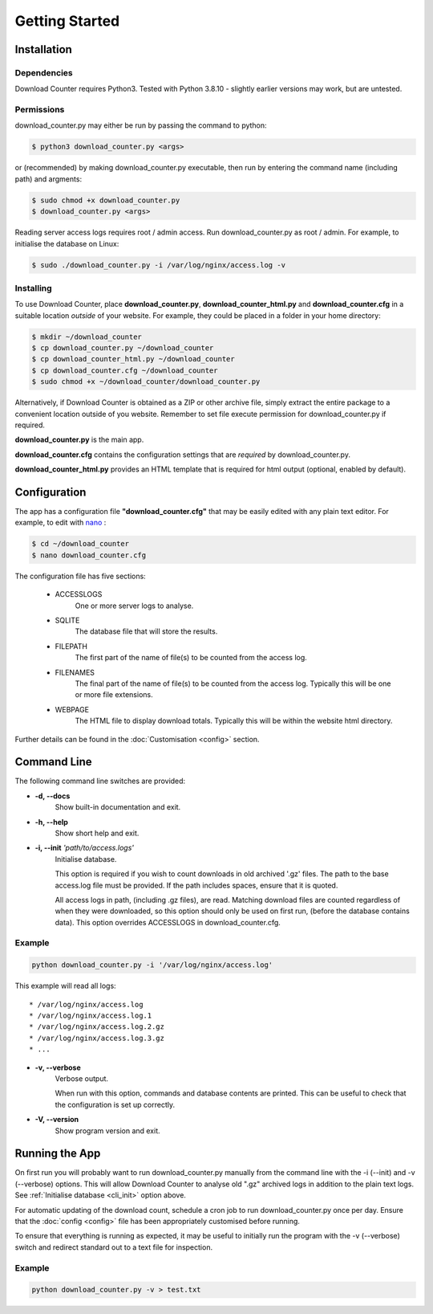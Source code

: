 Getting Started
###############

.. _installation:

Installation
============

Dependencies
------------

Download Counter requires Python3. Tested with Python 3.8.10 - slightly
earlier versions may work, but are untested.


Permissions
-----------

download_counter.py may either be run by passing the command to python:

.. code-block:: console

   $ python3 download_counter.py <args>

or (recommended) by making download_counter.py executable, then run by entering
the command name (including path) and argments:

.. code-block:: console

   $ sudo chmod +x download_counter.py
   $ download_counter.py <args>


Reading server access logs requires root / admin access. Run
download_counter.py as root / admin. For example, to initialise the database
on Linux:

.. code-block:: console

   $ sudo ./download_counter.py -i /var/log/nginx/access.log -v


Installing
----------

To use Download Counter, place **download_counter.py**,
**download_counter_html.py** and **download_counter.cfg** in a suitable
location *outside* of your website. For example, they could be placed in a
folder in your home directory:

.. code-block:: console

   $ mkdir ~/download_counter
   $ cp download_counter.py ~/download_counter
   $ cp download_counter_html.py ~/download_counter
   $ cp download_counter.cfg ~/download_counter
   $ sudo chmod +x ~/download_counter/download_counter.py


Alternatively, if Download Counter is obtained as a ZIP or other archive file,
simply extract the entire package to a convenient location outside of you
website. Remember to set file execute permission for download_counter.py
if required.

**download_counter.py** is the main app.

**download_counter.cfg** contains the configuration settings that are *required*
by download_counter.py.

**download_counter_html.py** provides an HTML template that is required for
html output (optional, enabled by default).


.. _configuration:

Configuration
=============

The app has a configuration file **"download_counter.cfg"** that may be easily
edited with any plain text editor. For example, to edit with `nano
<https://www.nano-editor.org/dist/latest/nano.html>`_ :

.. code-block:: console

   $ cd ~/download_counter
   $ nano download_counter.cfg

The configuration file has five sections:

   * ACCESSLOGS
      One or more server logs to analyse.
   * SQLITE
      The database file that will store the results.
   * FILEPATH
      The first part of the name of file(s) to be counted from the access log.
   * FILENAMES
      The final part of the name of file(s) to be counted from the access log.
      Typically this will be one or more file extensions.
   * WEBPAGE
      The HTML file to display download totals.
      Typically this will be within the website html directory.


Further details can be found in the :doc:`Customisation <config>` section.


Command Line
============

The following command line switches are provided:

* **-d, -\-docs**
   Show built-in documentation and exit.
* **-h, -\-help**
   Show short help and exit.

.. _cli_init:

* **-i, -\-init** *'path/to/access.logs'*
   Initialise database.

   This option is required if you wish to count downloads in old
   archived '.gz' files. The path to the base access.log file must be
   provided. If the path includes spaces, ensure that it is quoted.

   All access logs in path, (including .gz files), are read.
   Matching download files are counted regardless of when they were
   downloaded, so this option should only be used on first run, (before
   the database contains data). This option overrides ACCESSLOGS in
   download_counter.cfg.

Example
-------
.. code-block:: text

   python download_counter.py -i '/var/log/nginx/access.log'

This example will read all logs::

      * /var/log/nginx/access.log
      * /var/log/nginx/access.log.1
      * /var/log/nginx/access.log.2.gz
      * /var/log/nginx/access.log.3.gz
      * ...

* **-v, -\-verbose**
   Verbose output.

   When run with this option, commands and database contents are printed.
   This can be useful to check that the configuration is set up correctly.

* **-V, -\-version**
   Show program version and exit.



Running the App
===============

On first run you will probably want to run download_counter.py manually
from the command line with the -i (-\-init) and -v (-\-verbose) options.
This will allow Download Counter to analyse old ".gz" archived logs in
addition to the plain text logs. See :ref:`Initialise database <cli_init>`
option above.

For automatic updating of the download count, schedule a cron job to run
download_counter.py once per day. Ensure that the :doc:`config <config>`
file has been appropriately customised before running.

To ensure that everything is running as expected, it may be useful to
initially run the program with the -v (-\-verbose) switch and redirect
standard out to a text file for inspection.

Example
-------
.. code-block:: text

   python download_counter.py -v > test.txt
